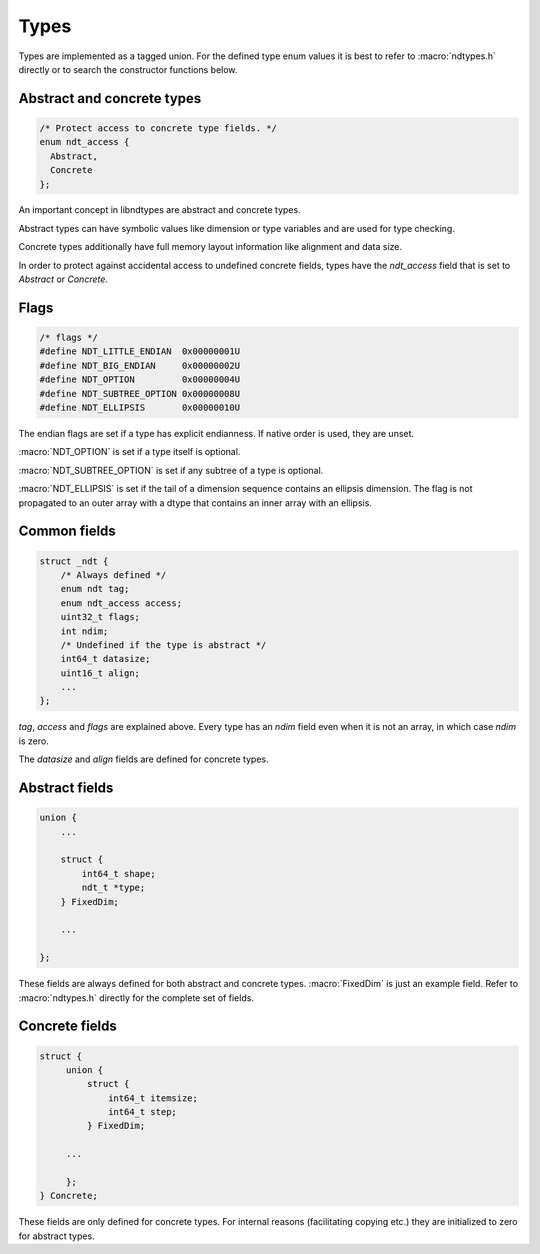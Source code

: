 

.. meta::
   :robots: index,follow
   :description: libndtypes documentation


Types
=====

Types are implemented as a tagged union.  For the defined type enum values
it is best to refer to :macro:`ndtypes.h` directly or to search the constructor
functions below.


Abstract and concrete types
---------------------------

.. topic:: abstract_concrete

.. code-block:: c

   /* Protect access to concrete type fields. */
   enum ndt_access {
     Abstract,
     Concrete
   };

An important concept in libndtypes are abstract and concrete types.

Abstract types can have symbolic values like dimension or type variables
and are used for type checking.

Concrete types additionally have full memory layout information like
alignment and data size.

In order to protect against accidental access to undefined concrete fields, types
have the *ndt_access* field that is set to *Abstract* or *Concrete*.


Flags
-----

.. code-block:: c

   /* flags */
   #define NDT_LITTLE_ENDIAN  0x00000001U
   #define NDT_BIG_ENDIAN     0x00000002U
   #define NDT_OPTION         0x00000004U
   #define NDT_SUBTREE_OPTION 0x00000008U
   #define NDT_ELLIPSIS       0x00000010U

The endian flags are set if a type has explicit endianness. If native order
is used, they are unset.

:macro:`NDT_OPTION` is set if a type itself is optional.

:macro:`NDT_SUBTREE_OPTION` is set if any subtree of a type is optional.

:macro:`NDT_ELLIPSIS` is set if the tail of a dimension sequence contains
an ellipsis dimension.  The flag is not propagated to an outer array with
a dtype that contains an inner array with an ellipsis.


Common fields
-------------

.. topic:: common_fields

.. code-block:: c

   struct _ndt {
       /* Always defined */
       enum ndt tag;
       enum ndt_access access;
       uint32_t flags;
       int ndim;
       /* Undefined if the type is abstract */
       int64_t datasize;
       uint16_t align;
       ...
   };

*tag*, *access* and *flags* are explained above.  Every type has an *ndim* field
even when it is not an array, in which case *ndim* is zero.

The *datasize* and *align* fields are defined for concrete types.


Abstract fields
---------------

.. topic:: abstract_fields

.. code-block:: c

    union {
        ...

        struct {
            int64_t shape;
            ndt_t *type;
        } FixedDim;

        ...

    };

These fields are always defined for both abstract and concrete types.
:macro:`FixedDim` is just an example field.  Refer to :macro:`ndtypes.h`
directly for the complete set of fields.


Concrete fields
---------------

.. topic:: concrete_fields

.. code-block:: c

   struct {
        union {
            struct {
                int64_t itemsize;
                int64_t step;
            } FixedDim;

        ...

        };
   } Concrete;

These fields are only defined for concrete types.  For internal reasons
(facilitating copying etc.) they are initialized to zero for abstract
types.
